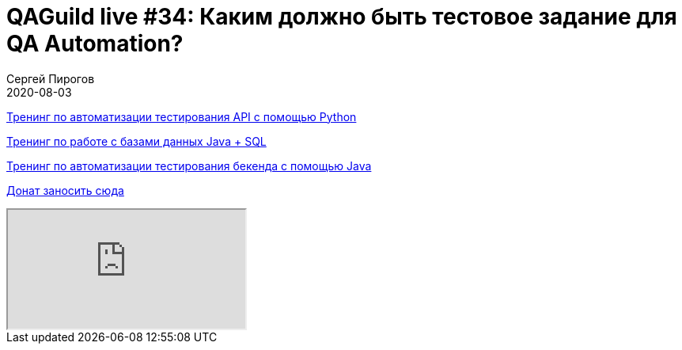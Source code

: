 = QAGuild live #34: Каким должно быть тестовое задание для QA Automation?
Сергей Пирогов
2020-08-03
:jbake-type: post
:jbake-tags: QAGuild, Youtube
:jbake-summary: В этом эпизоде поговорим про то, каким же должно быть тестовое задание для QA Automation специалиста
:jbake-status: published

https://automation-remarks.com/trainings/api-python/index.html[Тренинг по автоматизации тестирования API с помощью Python]

https://automation-remarks.com/trainings/java-sql/index.html[Тренинг по работе с базами данных Java + SQL]

https://automation-remarks.com/trainings/backend-java/index.html[Тренинг по автоматизации тестирования бекенда с помощью Java]

https://donatesystem.io/donate/automation_remarks[Донат заносить сюда]

++++
<div class="embed-responsive embed-responsive-16by9">
  <iframe class="embed-responsive-item" src="https://www.youtube.com/embed/qgmFhVyJ2oE" allowfullscreen></iframe>
</div>
++++